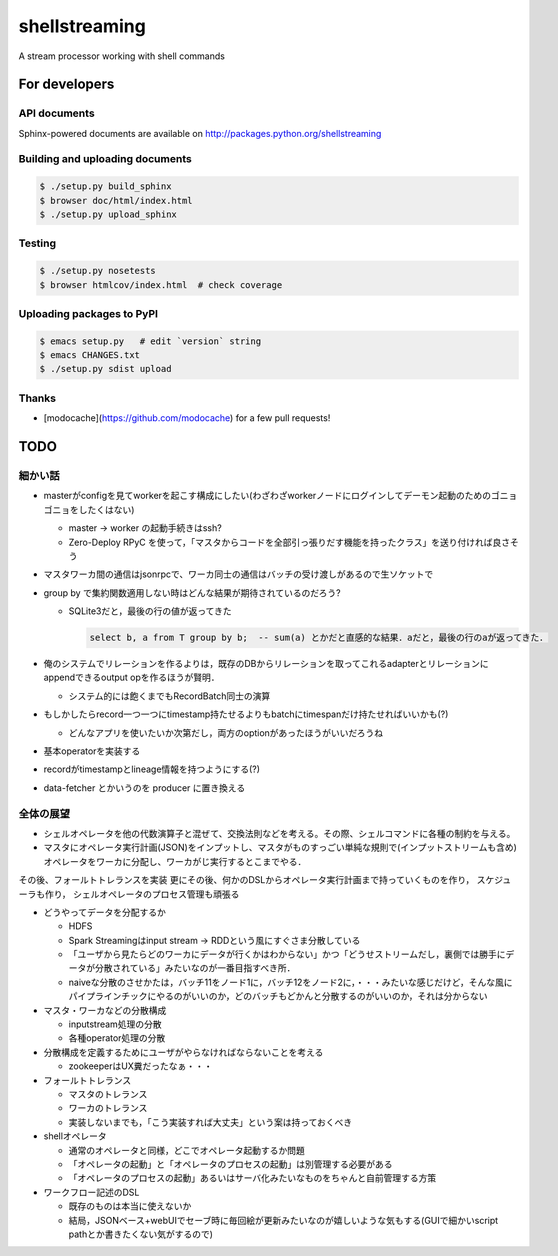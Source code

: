 shellstreaming
~~~~~~~~~~~~~~

.. image:: https://travis-ci.org/laysakura/shellstreaming.png?branch=master
   :target: https://travis-ci.org/laysakura/shellstreaming

A stream processor working with shell commands

For developers
==============

API documents
-------------

Sphinx-powered documents are available on http://packages.python.org/shellstreaming


Building and uploading documents
--------------------------------

.. code-block:: bash

    $ ./setup.py build_sphinx
    $ browser doc/html/index.html
    $ ./setup.py upload_sphinx

Testing
-------

.. code-block:: bash

    $ ./setup.py nosetests
    $ browser htmlcov/index.html  # check coverage

Uploading packages to PyPI
--------------------------

.. code-block:: bash

    $ emacs setup.py   # edit `version` string
    $ emacs CHANGES.txt
    $ ./setup.py sdist upload


Thanks
------

- [modocache](https://github.com/modocache) for a few pull requests!


TODO
====

細かい話
--------

- masterがconfigを見てworkerを起こす構成にしたい(わざわざworkerノードにログインしてデーモン起動のためのゴニョゴニョをしたくはない)

  - master -> worker の起動手続きはssh?

  - Zero-Deploy RPyC を使って，「マスタからコードを全部引っ張りだす機能を持ったクラス」を送り付ければ良さそう

- マスタワーカ間の通信はjsonrpcで、ワーカ同士の通信はバッチの受け渡しがあるので生ソケットで


- group by で集約関数適用しない時はどんな結果が期待されているのだろう?

  - SQLite3だと，最後の行の値が返ってきた

    .. code-block:: sql

        select b, a from T group by b;  -- sum(a) とかだと直感的な結果．aだと，最後の行のaが返ってきた．


- 俺のシステムでリレーションを作るよりは，既存のDBからリレーションを取ってこれるadapterとリレーションにappendできるoutput opを作るほうが賢明．

  - システム的には飽くまでもRecordBatch同士の演算

- もしかしたらrecord一つ一つにtimestamp持たせるよりもbatchにtimespanだけ持たせればいいかも(?)

  - どんなアプリを使いたいか次第だし，両方のoptionがあったほうがいいだろうね

- 基本operatorを実装する

- recordがtimestampとlineage情報を持つようにする(?)

- data-fetcher とかいうのを producer に置き換える

全体の展望
----------

- シェルオペレータを他の代数演算子と混ぜて、交換法則などを考える。その際、シェルコマンドに各種の制約を与える。

- マスタにオペレータ実行計画(JSON)をインプットし、マスタがものすっごい単純な規則で(インプットストリームも含め)オペレータをワーカに分配し、ワーカがじ実行するとこまでやる．
その後、フォールトトレランスを実装
更にその後、何かのDSLからオペレータ実行計画まで持っていくものを作り，
スケジューラも作り，
シェルオペレータのプロセス管理も頑張る


- どうやってデータを分配するか

  - HDFS
  - Spark Streamingはinput stream -> RDDという風にすぐさま分散している
  - 「ユーザから見たらどのワーカにデータが行くかはわからない」かつ「どうせストリームだし，裏側では勝手にデータが分散されている」みたいなのが一番目指すべき所．
  - naiveな分散のさせかたは，バッチ11をノード1に，バッチ12をノード2に，・・・みたいな感じだけど，そんな風にパイプラインチックにやるのがいいのか，どのバッチもどかんと分散するのがいいのか，それは分からない

- マスタ・ワーカなどの分散構成

  - inputstream処理の分散
  - 各種operator処理の分散

- 分散構成を定義するためにユーザがやらなければならないことを考える

  - zookeeperはUX糞だったなぁ・・・

- フォールトトレランス

  - マスタのトレランス
  - ワーカのトレランス
  - 実装しないまでも，「こう実装すれば大丈夫」という案は持っておくべき

- shellオペレータ

  - 通常のオペレータと同様，どこでオペレータ起動するか問題
  - 「オペレータの起動」と「オペレータのプロセスの起動」は別管理する必要がある
  - 「オペレータのプロセスの起動」あるいはサーバ化みたいなものをちゃんと自前管理する方策

- ワークフロー記述のDSL

  - 既存のものは本当に使えないか
  - 結局，JSONベース+webUIでセーブ時に毎回絵が更新みたいなのが嬉しいような気もする(GUIで細かいscript pathとか書きたくない気がするので)
